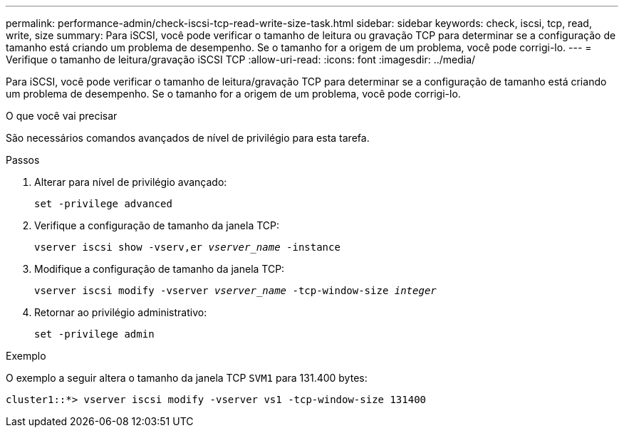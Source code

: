 ---
permalink: performance-admin/check-iscsi-tcp-read-write-size-task.html 
sidebar: sidebar 
keywords: check, iscsi, tcp, read, write, size 
summary: Para iSCSI, você pode verificar o tamanho de leitura ou gravação TCP para determinar se a configuração de tamanho está criando um problema de desempenho. Se o tamanho for a origem de um problema, você pode corrigi-lo. 
---
= Verifique o tamanho de leitura/gravação iSCSI TCP
:allow-uri-read: 
:icons: font
:imagesdir: ../media/


[role="lead"]
Para iSCSI, você pode verificar o tamanho de leitura/gravação TCP para determinar se a configuração de tamanho está criando um problema de desempenho. Se o tamanho for a origem de um problema, você pode corrigi-lo.

.O que você vai precisar
São necessários comandos avançados de nível de privilégio para esta tarefa.

.Passos
. Alterar para nível de privilégio avançado:
+
`set -privilege advanced`

. Verifique a configuração de tamanho da janela TCP:
+
`vserver iscsi show -vserv,er _vserver_name_ -instance`

. Modifique a configuração de tamanho da janela TCP:
+
`vserver iscsi modify -vserver _vserver_name_ -tcp-window-size _integer_`

. Retornar ao privilégio administrativo:
+
`set -privilege admin`



.Exemplo
O exemplo a seguir altera o tamanho da janela TCP `SVM1` para 131.400 bytes:

[listing]
----
cluster1::*> vserver iscsi modify -vserver vs1 -tcp-window-size 131400
----